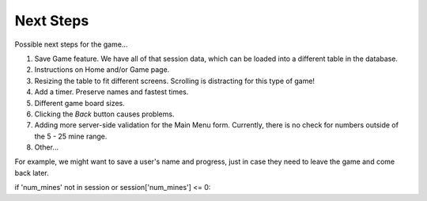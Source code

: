 Next Steps
==========

Possible next steps for the game...

#. Save Game feature. We have all of that session data, which can be loaded
   into a different table in the database.
#. Instructions on Home and/or Game page.
#. Resizing the table to fit different screens. Scrolling is distracting for
   this type of game!
#. Add a timer. Preserve names and fastest times.
#. Different game board sizes.
#. Clicking the *Back* button causes problems.
#. Adding more server-side validation for the Main Menu form. Currently, there
   is no check for numbers outside of the 5 - 25 mine range.
#. Other...

For example, we
might want to save a user's name and progress, just in case they need to leave
the game and come back later.

if 'num_mines' not in session or session['num_mines'] <= 0:
